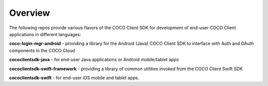 .. sectionauthor:: Manav

.. _coco_tech_docs_aiot_end_user_overview:

Overview
========
The following repos provide various flavors of the COCO Client SDK for development of end-user COCO Client applications in different languages:

**coco-login-mgr-android** - providing a library for the Android (Java) COCO Client SDK to interface with Auth and OAuth components in the COCO Cloud

**cococlientsdk-java** - for end-user Java applications or Android mobile/tablet apps

**cococlientsdk-swift-framework** - providing a library of common utilities invoked from the COCO Client Swift SDK

**cococlientsdk-swift** - for end-user iOS mobile and tablet apps.
